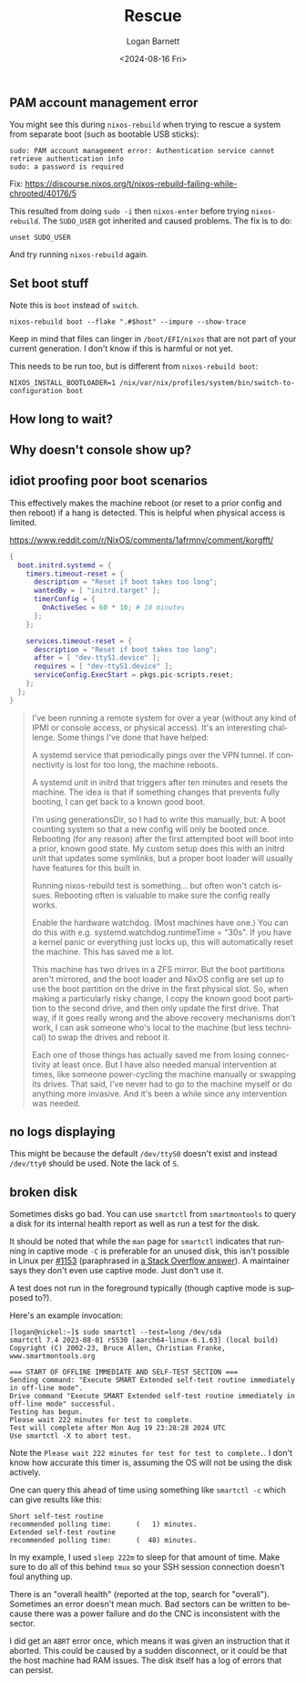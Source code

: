 #+title:     Rescue
#+author:    Logan Barnett
#+email:     logustus@gmail.com
#+date:      <2024-08-16 Fri>
#+language:  en
#+file_tags:
#+tags:

** PAM account management error

You might see this during =nixos-rebuild= when trying to rescue a system from
separate boot (such as bootable USB sticks):

#+begin_example
sudo: PAM account management error: Authentication service cannot retrieve authentication info
sudo: a password is required
#+end_example

Fix:
https://discourse.nixos.org/t/nixos-rebuild-failing-while-chrooted/40176/5

This resulted from doing =sudo -i= then =nixos-enter= before trying
=nixos-rebuild=.  The =SUDO_USER= got inherited and caused problems.  The fix is
to do:

#+begin_src shell :results none :exports code
unset SUDO_USER
#+end_src

And try running =nixos-rebuild= again.

** Set boot stuff

Note this is =boot= instead of =switch=.

#+begin_src shell :results none :exports code
nixos-rebuild boot --flake ".#$host" --impure --show-trace
#+end_src

Keep in mind that files can linger in =/boot/EFI/nixos= that are not part of
your current generation.  I don't know if this is harmful or not yet.

This needs to be run too, but is different from =nixos-rebuild boot=:

#+begin_src shell :results none :exports code
NIXOS_INSTALL_BOOTLOADER=1 /nix/var/nix/profiles/system/bin/switch-to-configuration boot
#+end_src

** How long to wait?
** Why doesn't console show up?
** idiot proofing poor boot scenarios

This effectively makes the machine reboot (or reset to a prior config and then
reboot) if a hang is detected.  This is helpful when physical access is limited.

https://www.reddit.com/r/NixOS/comments/1afrmnv/comment/korgfft/

#+begin_src nix :results none
{
  boot.initrd.systemd = {
    timers.timeout-reset = {
      description = "Reset if boot takes too long";
      wantedBy = [ "initrd.target" ];
      timerConfig = {
        OnActiveSec = 60 * 10; # 10 minutes
      };
    };

    services.timeout-reset = {
      description = "Reset if boot takes too long";
      after = [ "dev-ttyS1.device" ];
      requires = [ "dev-ttyS1.device" ];
      serviceConfig.ExecStart = pkgs.pic-scripts.reset;
    };
  };
}
#+end_src

#+begin_quote
I've been running a remote system for over a year (without any kind of IPMI or console access, or physical access). It's an interesting challenge. Some things I've done that have helped:

A systemd service that periodically pings over the VPN tunnel. If connectivity
is lost for too long, the machine reboots.

A systemd unit in initrd that triggers after ten minutes and resets the machine.
The idea is that if something changes that prevents fully booting, I can get
back to a known good boot.

I'm using generationsDir, so I had to write this manually, but: A boot counting
system so that a new config will only be booted once. Rebooting (for any reason)
after the first attempted boot will boot into a prior, known good state. My
custom setup does this with an initrd unit that updates some symlinks, but a
proper boot loader will usually have features for this built in.

Running nixos-rebuild test is something... but often won't catch issues.
Rebooting often is valuable to make sure the config really works.

Enable the hardware watchdog. (Most machines have one.) You can do this with
e.g. systemd.watchdog.runtimeTime = "30s". If you have a kernel panic or
everything just locks up, this will automatically reset the machine. This has
saved me a lot.

This machine has two drives in a ZFS mirror. But the boot partitions aren't
mirrored, and the boot loader and NixOS config are set up to use the boot
partition on the drive in the first physical slot. So, when making a
particularly risky change, I copy the known good boot partition to the second
drive, and then only update the first drive. That way, if it goes really wrong
and the above recovery mechanisms don't work, I can ask someone who's local to
the machine (but less technical) to swap the drives and reboot it.

Each one of those things has actually saved me from losing connectivity at least
once. But I have also needed manual intervention at times, like someone
power-cycling the machine manually or swapping its drives. That said, I've never
had to go to the machine myself or do anything more invasive. And it's been a
while since any intervention was needed.
#+end_quote
** no logs displaying

This might be because the default =/dev/ttyS0= doesn't exist and instead
=/dev/tty0= should be used.  Note the lack of =S=.

** broken disk

Sometimes disks go bad.  You can use =smartctl= from =smartmontools= to query a
disk for its internal health report as well as run a test for the disk.

It should be noted that while the =man= page for =smartctl= indicates that
running in captive mode =-C= is preferable for an unused disk, this isn't
possible in Linux per [[https://www.smartmontools.org/ticket/1153][#1153]] (paraphrased in [[https://superuser.com/a/1782898][a Stack Overflow answer]]).  A
maintainer says they don't even use captive mode.  Just don't use it.

A test does not run in the foreground typically (though captive mode is supposed
to?).

Here's an example invocation:

#+begin_example
[logan@nickel:~]$ sudo smartctl --test=long /dev/sda
smartctl 7.4 2023-08-01 r5530 [aarch64-linux-6.1.63] (local build)
Copyright (C) 2002-23, Bruce Allen, Christian Franke, www.smartmontools.org

=== START OF OFFLINE IMMEDIATE AND SELF-TEST SECTION ===
Sending command: "Execute SMART Extended self-test routine immediately in off-line mode".
Drive command "Execute SMART Extended self-test routine immediately in off-line mode" successful.
Testing has begun.
Please wait 222 minutes for test to complete.
Test will complete after Mon Aug 19 23:28:28 2024 UTC
Use smartctl -X to abort test.
#+end_example

Note the =Please wait 222 minutes for test for test to complete.=.  I don't know
how accurate this timer is, assuming the OS will not be using the disk actively.

One can query this ahead of time using something like =smartctl -c= which can
give results like this:

#+begin_example
Short self-test routine
recommended polling time:      (   1) minutes.
Extended self-test routine
recommended polling time:      (  48) minutes.
#+end_example

In my example, I used =sleep 222m= to sleep for that amount of time.  Make sure
to do all of this behind =tmux= so your SSH session connection doesn't foul
anything up.

There is an "overall health" (reported at the top, search for "overall").
Sometimes an error doesn't mean much.  Bad sectors can be written to because
there was a power failure and do the CNC is inconsistent with the sector.

I did get an =ABRT= error once, which means it was given an instruction that it
aborted.  This could be caused by a sudden disconnect, or it could be that the
host machine had RAM issues.  The disk itself has a log of errors that can
persist.
